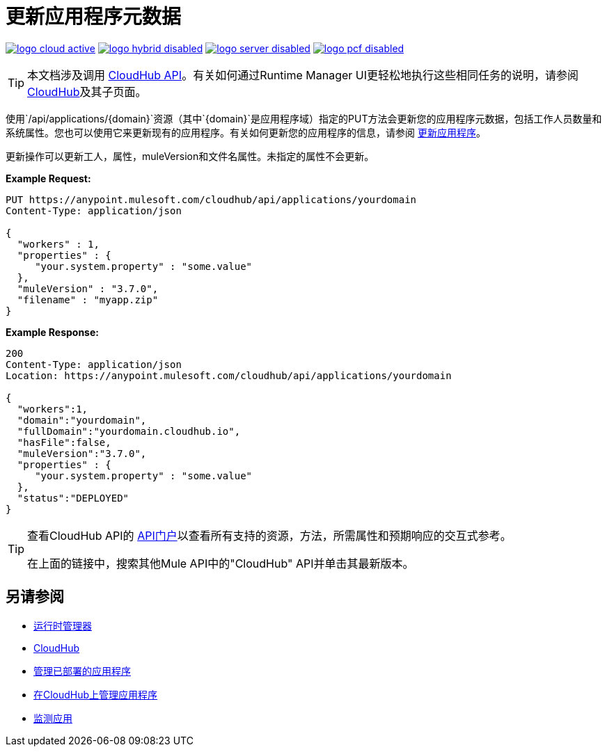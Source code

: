 = 更新应用程序元数据
:keywords: cloudhub, api, update, metadata, workers, put

image:logo-cloud-active.png[link="/runtime-manager/deployment-strategies", title="CloudHub"]
image:logo-hybrid-disabled.png[link="/runtime-manager/deployment-strategies", title="混合部署"]
image:logo-server-disabled.png[link="/runtime-manager/deployment-strategies", title="Anypoint平台私有云版"]
image:logo-pcf-disabled.png[link="/runtime-manager/deployment-strategies", title="Pivotal Cloud Foundry"]

[TIP]
本文档涉及调用 link:/runtime-manager/cloudhub-api[CloudHub API]。有关如何通过Runtime Manager UI更轻松地执行这些相同任务的说明，请参阅 link:/runtime-manager/cloudhub[CloudHub]及其子页面。

使用`/api/applications/{domain}`资源（其中`{domain}`是应用程序域）指定的PUT方法会更新您的应用程序元数据，包括工作人员数量和系统属性。您也可以使用它来更新现有的应用程序。有关如何更新您的应用程序的信息，请参阅 link:/runtime-manager/managing-applications-on-cloudhub[更新应用程序]。

更新操作可以更新工人，属性，muleVersion和文件名属性。未指定的属性不会更新。

*Example Request:*

[source,json, linenums]
----
PUT https://anypoint.mulesoft.com/cloudhub/api/applications/yourdomain
Content-Type: application/json

{
  "workers" : 1,
  "properties" : {
     "your.system.property" : "some.value"
  },
  "muleVersion" : "3.7.0",
  "filename" : "myapp.zip"
}
----

*Example Response:*

[source,json, linenums]
----
200
Content-Type: application/json
Location: https://anypoint.mulesoft.com/cloudhub/api/applications/yourdomain

{
  "workers":1,
  "domain":"yourdomain",
  "fullDomain":"yourdomain.cloudhub.io",
  "hasFile":false,
  "muleVersion":"3.7.0",
  "properties" : {
     "your.system.property" : "some.value"
  },
  "status":"DEPLOYED"
}
----

[TIP]
====
查看CloudHub API的 link:https://anypoint.mulesoft.com/apiplatform/anypoint-platform/#/portals[API门户]以查看所有支持的资源，方法，所需属性和预期响应的交互式参考。

在上面的链接中，搜索其他Mule API中的"CloudHub" API并单击其最新版本。
====

== 另请参阅

*  link:/runtime-manager[运行时管理器]
*  link:/runtime-manager/cloudhub[CloudHub]
*  link:/runtime-manager/managing-deployed-applications[管理已部署的应用程序]
*  link:/runtime-manager/managing-applications-on-cloudhub[在CloudHub上管理应用程序]
*  link:/runtime-manager/monitoring[监测应用]
